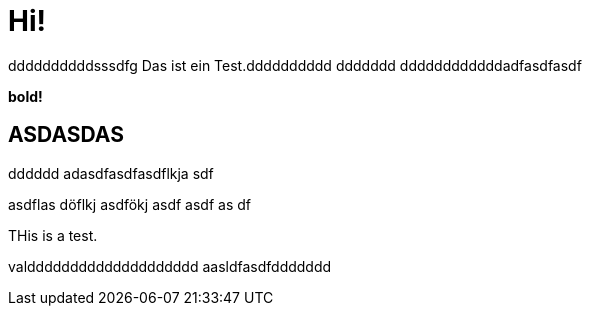 = Hi!

:attr: valdddddddddddddddddddd  aasldfasdfddddddd
ddddddddddsssdfg
Das ist ein Test.dddddddddd
ddddddd
ddddddddddddadfasdfasdf

++++
<b>bold!</b>
++++


== ASDASDAS
dddddd
adasdfasdfasdflkja sdf

asdflas döflkj asdfökj asdf
asdf
as
df

THis is a test.

{attr}
